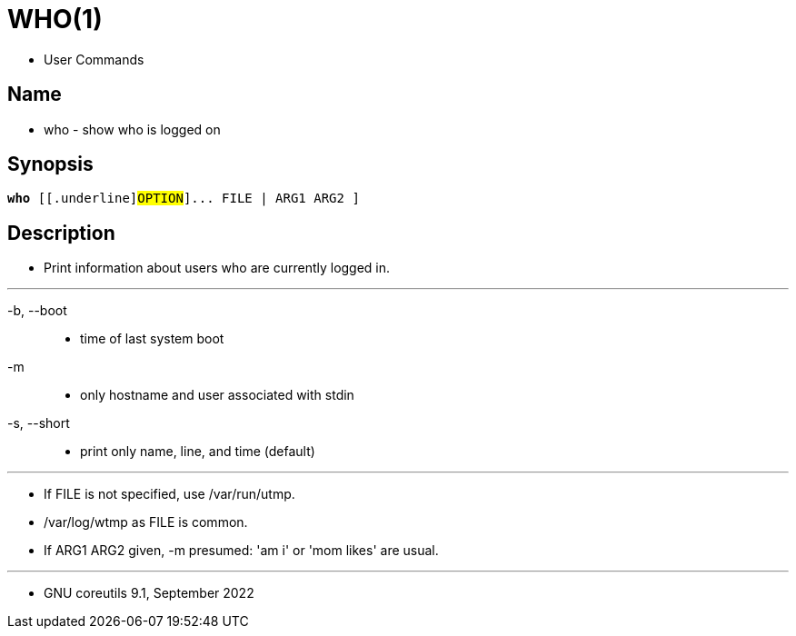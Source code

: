 = WHO(1)

* User Commands

== Name

* who - show who is logged on

== Synopsis

[subs="attributes,quotes+"]
....
*who* {startsb}[.underline]#OPTION#]... [ [.underline]#FILE# [.underline]#|# [.underline]#ARG1# [.underline]#ARG2# ]
....

== Description

* Print information about users who are currently logged in.

'''

-b, --boot::
* time of last system boot

-m::
* only hostname and user associated with stdin

-s, --short::
* print only name, line, and time (default)

'''

* If FILE is not specified, use [.underline]#/var/run/utmp#.
* [.underline]#/var/log/wtmp# as FILE is common.
* If ARG1 ARG2 given, [.underline]#-m# presumed: 'am i' or 'mom likes' are usual.

'''

* GNU coreutils 9.1, September 2022
